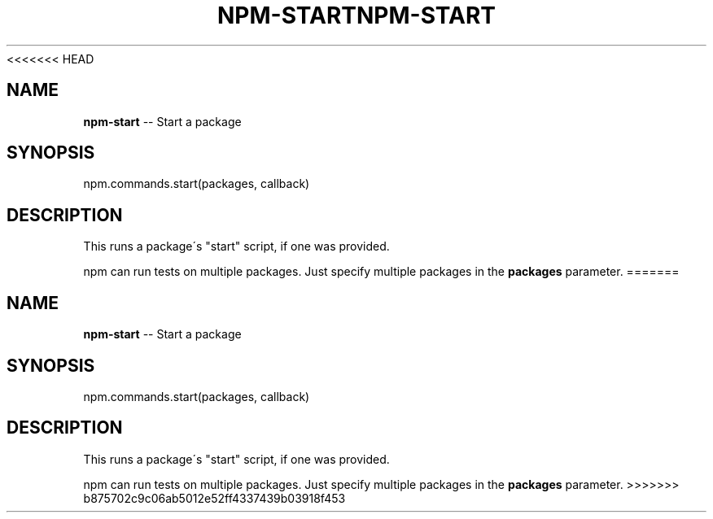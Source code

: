 <<<<<<< HEAD
.\" Generated with Ronnjs 0.3.8
.\" http://github.com/kapouer/ronnjs/
.
.TH "NPM\-START" "3" "September 2014" "" ""
.
.SH "NAME"
\fBnpm-start\fR \-\- Start a package
.
.SH "SYNOPSIS"
.
.nf
npm\.commands\.start(packages, callback)
.
.fi
.
.SH "DESCRIPTION"
This runs a package\'s "start" script, if one was provided\.
.
.P
npm can run tests on multiple packages\. Just specify multiple packages
in the \fBpackages\fR parameter\.
=======
.\" Generated with Ronnjs 0.3.8
.\" http://github.com/kapouer/ronnjs/
.
.TH "NPM\-START" "3" "September 2014" "" ""
.
.SH "NAME"
\fBnpm-start\fR \-\- Start a package
.
.SH "SYNOPSIS"
.
.nf
npm\.commands\.start(packages, callback)
.
.fi
.
.SH "DESCRIPTION"
This runs a package\'s "start" script, if one was provided\.
.
.P
npm can run tests on multiple packages\. Just specify multiple packages
in the \fBpackages\fR parameter\.
>>>>>>> b875702c9c06ab5012e52ff4337439b03918f453
